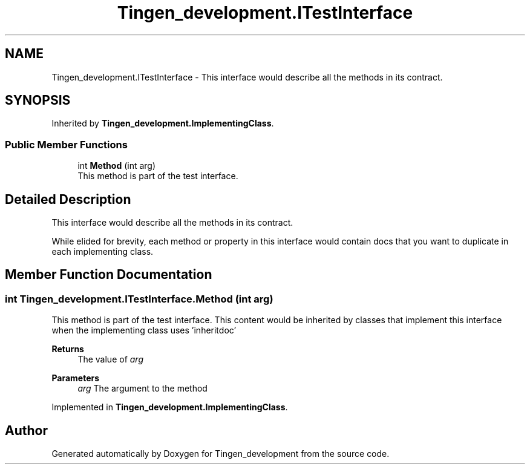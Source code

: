 .TH "Tingen_development.ITestInterface" 3 "Tingen_development" \" -*- nroff -*-
.ad l
.nh
.SH NAME
Tingen_development.ITestInterface \- This interface would describe all the methods in its contract\&.  

.SH SYNOPSIS
.br
.PP
.PP
Inherited by \fBTingen_development\&.ImplementingClass\fP\&.
.SS "Public Member Functions"

.in +1c
.ti -1c
.RI "int \fBMethod\fP (int arg)"
.br
.RI "This method is part of the test interface\&. "
.in -1c
.SH "Detailed Description"
.PP 
This interface would describe all the methods in its contract\&. 

While elided for brevity, each method or property in this interface would contain docs that you want to duplicate in each implementing class\&. 
.SH "Member Function Documentation"
.PP 
.SS "int Tingen_development\&.ITestInterface\&.Method (int arg)"

.PP
This method is part of the test interface\&. This content would be inherited by classes that implement this interface when the implementing class uses 'inheritdoc' 
.PP
\fBReturns\fP
.RS 4
The value of \fIarg\fP  
.RE
.PP
\fBParameters\fP
.RS 4
\fIarg\fP The argument to the method
.RE
.PP

.PP
Implemented in \fBTingen_development\&.ImplementingClass\fP\&.

.SH "Author"
.PP 
Generated automatically by Doxygen for Tingen_development from the source code\&.
